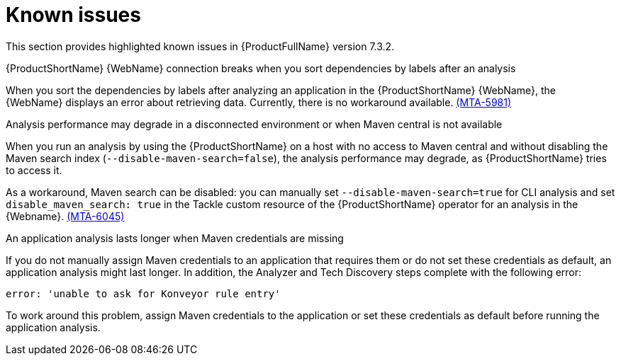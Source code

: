 :_newdoc-version: 2.18.3
:_template-generated: 2025-04-29

:_mod-docs-content-type: REFERENCE

[id="known-issues-7-3-2_{context}"]
= Known issues

This section provides highlighted known issues in {ProductFullName} version 7.3.2.

.{ProductShortName} {WebName} connection breaks when you sort dependencies by labels after an analysis

When you sort the dependencies by labels after analyzing an application in the {ProductShortName} {WebName}, the {WebName} displays an error about retrieving data. Currently, there is no workaround available. link:https://issues.redhat.com/browse/MTA-5981[(MTA-5981)]

.Analysis performance may degrade in a disconnected environment or when Maven central is not available
When you run an analysis by using the {ProductShortName} on a host with no access to Maven central and without disabling the Maven search index (`--disable-maven-search=false`), the analysis performance may degrade, as {ProductShortName} tries to access it. 

As a workaround, Maven search can be disabled: you can manually set `--disable-maven-search=true` for CLI analysis and set `disable_maven_search: true` in the Tackle custom resource of the {ProductShortName} operator for an analysis in the {Webname}. link:https://issues.redhat.com/browse/MTA-6045[(MTA-6045)]


.An application analysis lasts longer when Maven credentials are missing

If you do not manually assign Maven credentials to an application that requires them or do not set these credentials as default, an application analysis might last longer. In addition, the Analyzer and Tech Discovery steps complete with the following error:

----
error: 'unable to ask for Konveyor rule entry'
----

To work around this problem, assign Maven credentials to the application or set these credentials as default before running the application analysis.
